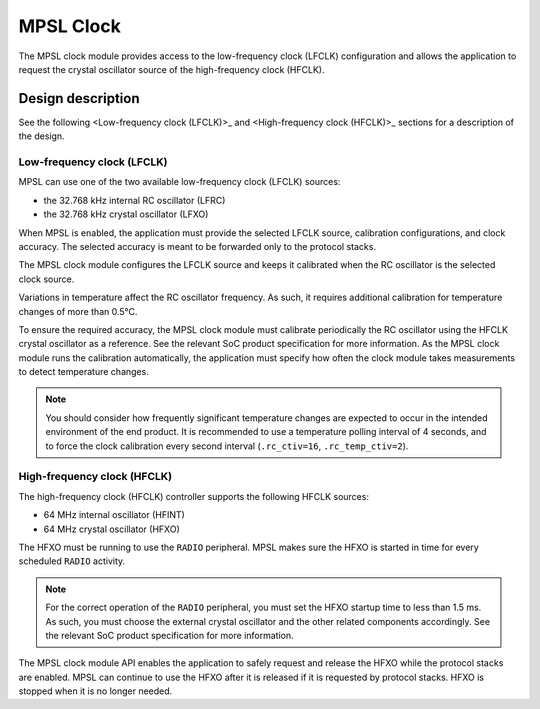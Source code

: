 .. _mpsl_clock:

MPSL Clock
**********

The MPSL clock module provides access to the low-frequency clock (LFCLK) configuration and allows the application to request the crystal oscillator source of the high-frequency clock (HFCLK).

Design description
==================

See the following <Low-frequency clock (LFCLK)>_ and <High-frequency clock (HFCLK)>_ sections for a description of the design.

Low-frequency clock (LFCLK)
---------------------------

MPSL can use one of the two available low-frequency clock (LFCLK) sources:

* the 32.768 kHz internal RC oscillator (LFRC)
* the 32.768 kHz crystal oscillator (LFXO)

When MPSL is enabled, the application must provide the selected LFCLK source, calibration configurations, and clock accuracy.
The selected accuracy is meant to be forwarded only to the protocol stacks.

The MPSL clock module configures the LFCLK source and keeps it calibrated when the RC oscillator is the selected clock source.

Variations in temperature affect the RC oscillator frequency.
As such, it requires additional calibration for temperature changes of more than 0.5°C.

To ensure the required accuracy, the MPSL clock module must calibrate periodically the RC oscillator using the HFCLK crystal oscillator as a reference.
See the relevant SoC product specification for more information.
As the MPSL clock module runs the calibration automatically, the application must specify how often the clock module takes measurements to detect temperature changes.

.. note::
   You should consider how frequently significant temperature changes are expected to occur in the intended environment of the end product.
   It is recommended to use a temperature polling interval of 4 seconds, and to force the clock calibration every second interval (``.rc_ctiv=16``, ``.rc_temp_ctiv=2``).

High-frequency clock (HFCLK)
----------------------------

The high-frequency clock (HFCLK) controller supports the following HFCLK sources:

* 64 MHz internal oscillator (HFINT)
* 64 MHz crystal oscillator (HFXO)

The HFXO must be running to use the ``RADIO`` peripheral.
MPSL makes sure the HFXO is started in time for every scheduled ``RADIO`` activity.

.. note::
    For the correct operation of the ``RADIO`` peripheral, you must set the HFXO startup time to less than 1.5 ms.
    As such, you must choose the external crystal oscillator and the other related components accordingly.
    See the relevant SoC product specification for more information.

The MPSL clock module API enables the application to safely request and release the HFXO while the protocol stacks are enabled.
MPSL can continue to use the HFXO after it is released if it is requested by protocol stacks.
HFXO is stopped when it is no longer needed.

